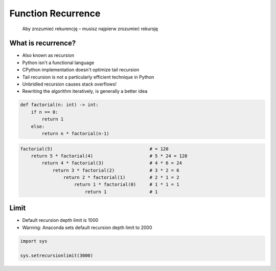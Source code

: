 .. _Function Recurrence:

*******************
Function Recurrence
*******************

    Aby zrozumieć rekurencję – musisz najpierw zrozumieć rekursję


What is recurrence?
===================
* Also known as recursion
* Python isn't a functional language
* CPython implementation doesn't optimize tail recursion
* Tail recursion is not a particularly efficient technique in Python
* Unbridled recursion causes stack overflows!
* Rewriting the algorithm iteratively, is generally a better idea

.. code-block:: python

    def factorial(n: int) -> int:
        if n == 0:
            return 1
        else:
            return n * factorial(n-1)

.. code-block:: python

    factorial(5)                                    # = 120
        return 5 * factorial(4)                     # 5 * 24 = 120
            return 4 * factorial(3)                 # 4 * 6 = 24
                return 3 * factorial(2)             # 3 * 2 = 6
                    return 2 * factorial(1)         # 2 * 1 = 2
                        return 1 * factorial(0)     # 1 * 1 = 1
                            return 1                # 1


Limit
=====
* Default recursion depth limit is 1000
* Warning: Anaconda sets default recursion depth limit to 2000

.. code-block:: python

    import sys

    sys.setrecursionlimit(3000)
